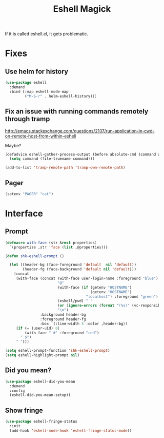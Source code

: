 #+title:Eshell Magick

If it is called eshell.el, it gets problematic. 

* Fixes
** Use helm for history

#+begin_src emacs-lisp 
(use-package eshell
  :demand 
  :bind (:map eshell-mode-map
         ("M-S-r" . helm-eshell-history)))

#+end_src
   
** Fix an issue with running commands remotely through tramp

http://emacs.stackexchange.com/questions/2107/run-application-in-cwd-on-remote-host-from-within-eshell

Maybe?

#+begin_src emacs-lisp :tangle no
(defadvice eshell-gather-process-output (before absolute-cmd (command args) act)
  (setq command (file-truename command)))

(add-to-list 'tramp-remote-path 'tramp-own-remote-path)
#+end_src

** Pager
#+begin_src emacs-lisp 
(setenv "PAGER" "cat")
#+end_src


* Interface 
** Prompt
#+begin_src emacs-lisp 
  (defmacro with-face (str &rest properties)
    `(propertize ,str 'face (list ,@properties)))

  (defun shk-eshell-prompt ()
    
    (let ((header-bg (face-foreground 'default  nil 'default))
          (header-fg (face-background 'default nil 'default)))
      (concat
       (with-face (concat (with-face user-login-name :foreground "blue")
                          "@"
                          (with-face (if (getenv "HOSTNAME")
                                         (getenv "HOSTNAME")
                                       "localhost") :foreground "green")
                          (eshell/pwd) " "
                          (or (ignore-errors (format "(%s)" (vc-responsible-backend default-directory))) "")
                          "\n")
                  :background header-bg
                  :foreground header-fg
                  :box `(:line-width 5 :color ,header-bg))
       (if (= (user-uid) 0)
           (with-face " #" :foreground "red")
         " $")
       " ")))
    
  (setq eshell-prompt-function 'shk-eshell-prompt)
  (setq eshell-highlight-prompt nil)
#+end_src

** Did you mean?
#+begin_src emacs-lisp 
(use-package eshell-did-you-mean 
  :demand
  :config
  (eshell-did-you-mean-setup))
#+end_src
** Show fringe
#+begin_src emacs-lisp 
(use-package eshell-fringe-status
  :init
  (add-hook 'eshell-mode-hook 'eshell-fringe-status-mode))
#+end_src
